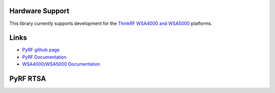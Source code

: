 
.. image:: https://raw.github.com/pyrf/pyrf/master/docs/pyrf_logo.png
   :alt: PyRF logo

Hardware Support
----------------

This library currently supports development for the
`ThinkRF WSA4000 and WSA5000`_ platforms.

.. _ThinkRF WSA4000 and WSA5000: http://www.thinkrf.com/

Links
-----

* `PyRF github page <https://github.com/pyrf/pyrf>`_
* `PyRF Documentation <http://www.pyrf.org>`_
* `WSA4000/WSA5000 Documentation <http://www.thinkrf.com/documentation/>`_

PyRF RTSA
---------

.. image:: https://raw.github.com/pyrf/pyrf/master/docs/speca-gui.png
   :alt: rtsa-gui screen shot

.. image:: https://raw.github.com/pyrf/pyrf/master/docs/speca-gui-2.png
   :alt: rtsa-gui screen shot

